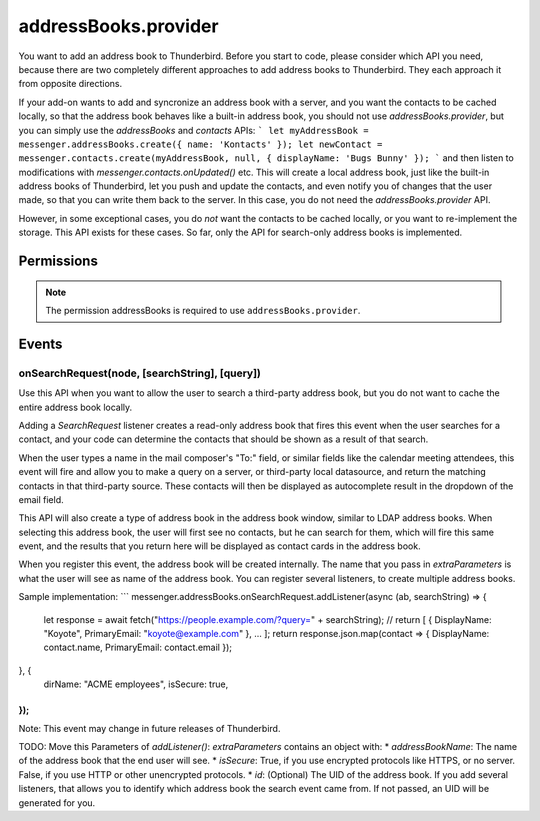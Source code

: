 .. _addressBooks.provider_api:

=====================
addressBooks.provider
=====================

You want to add an address book to Thunderbird. Before you start to code, please consider which API you need, because there are two completely different approaches to add address books to Thunderbird. They each approach it from opposite directions.

If your add-on wants to add and syncronize an address book with a server, and you want the contacts to be cached locally, so that the address book behaves like a built-in address book, you should not use `addressBooks.provider`, but you can simply use the `addressBooks` and `contacts` APIs:
```
let myAddressBook = messenger.addressBooks.create({ name: 'Kontacts' });
let newContact = messenger.contacts.create(myAddressBook, null, { displayName: 'Bugs Bunny' });
```
and then listen to modifications with `messenger.contacts.onUpdated()` etc. This will create a local address book, just like the built-in address books of Thunderbird, let you push and update the contacts, and even notify you of changes that the user made, so that you can write them back to the server. In this case, you do not need the `addressBooks.provider` API.

However, in some exceptional cases, you do *not* want the contacts to be cached locally, or you want to re-implement the storage. This API exists for these cases. So far, only the API for search-only address books is implemented.

.. role:: permission

.. rst-class:: api-main-section

Permissions
===========

.. api-member::
   :name: :permission:`addressBooks`

   Read and modify your address books and contacts

.. rst-class:: api-permission-info

.. note::

   The permission :permission:`addressBooks` is required to use ``addressBooks.provider``.

.. rst-class:: api-main-section

Events
======

.. _addressBooks.provider.onSearchRequest:

onSearchRequest(node, [searchString], [query])
----------------------------------------------

.. api-section-annotation-hack:: 

Use this API when you want to allow the user to search a third-party address book, but you do not want to cache the entire address book locally.

Adding a `SearchRequest` listener creates a read-only address book that fires this event when the user searches for a contact, and your code can determine the contacts that should be shown as a result of that search.

When the user types a name in the mail composer's "To:" field, or similar fields like the calendar meeting attendees, this event will fire and allow you to make a query on a server, or third-party local datasource, and return the matching contacts in that third-party source. These contacts will then be displayed as autocomplete result in the dropdown of the email field.

This API will also create a type of address book in the address book window, similar to LDAP address books. When selecting this address book, the user will first see no contacts, but he can search for them, which will fire this same event, and the results that you return here will be displayed as contact cards in the address book.

When you register this event, the address book will be created internally. The name that you pass in `extraParameters` is what the user will see as name of the address book. You can register several listeners, to create multiple address books.

Sample implementation:
```
messenger.addressBooks.onSearchRequest.addListener(async (ab, searchString) => {
  let response = await fetch("https://people.example.com/?query=" + searchString);
  // return [ { DisplayName: "Koyote", PrimaryEmail: "koyote@example.com" }, ... ];
  return response.json.map(contact => { DisplayName: contact.name, PrimaryEmail: contact.email });
}, {
 dirName: "ACME employees",
 isSecure: true,
});
```

Note: This event may change in future releases of Thunderbird.

TODO: Move this
Parameters of `addListener()`:
`extraParameters` contains an object with:
* `addressBookName`: The name of the address book that the end user will see.
* `isSecure`: True, if you use encrypted protocols like HTTPS, or no server. False, if you use HTTP or other unencrypted protocols.
* `id`: (Optional) The UID of the address book. If you add several listeners, that allows you to identify which address book the search event came from. If not passed, an UID will be generated for you.

.. api-header::
   :label: Parameters for event listeners

   
   .. api-member::
      :name: ``node``
      :type: (:ref:`addressBooks.AddressBookNode`)
   
   
   .. api-member::
      :name: [``searchString``]
      :type: (string)
      
      The search text that the user entered. Not available when invoked from the advanced address book search dialog.
   
   
   .. api-member::
      :name: [``query``]
      :type: (string)
      
      The boolean query expression corresponding to the search. Note: This parameter may change in future releases of Thunderbird.
   

.. api-header::
   :label: Required permissions

   - :permission:`addressBooks`
